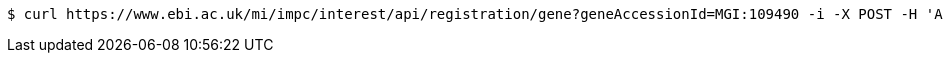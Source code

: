 [source,bash]
----
$ curl https://www.ebi.ac.uk/mi/impc/interest/api/registration/gene?geneAccessionId=MGI:109490 -i -X POST -H 'Accept: application/json' -b JSESSIONID=3B69233B6B4A062DFBE4C892D684631C
----